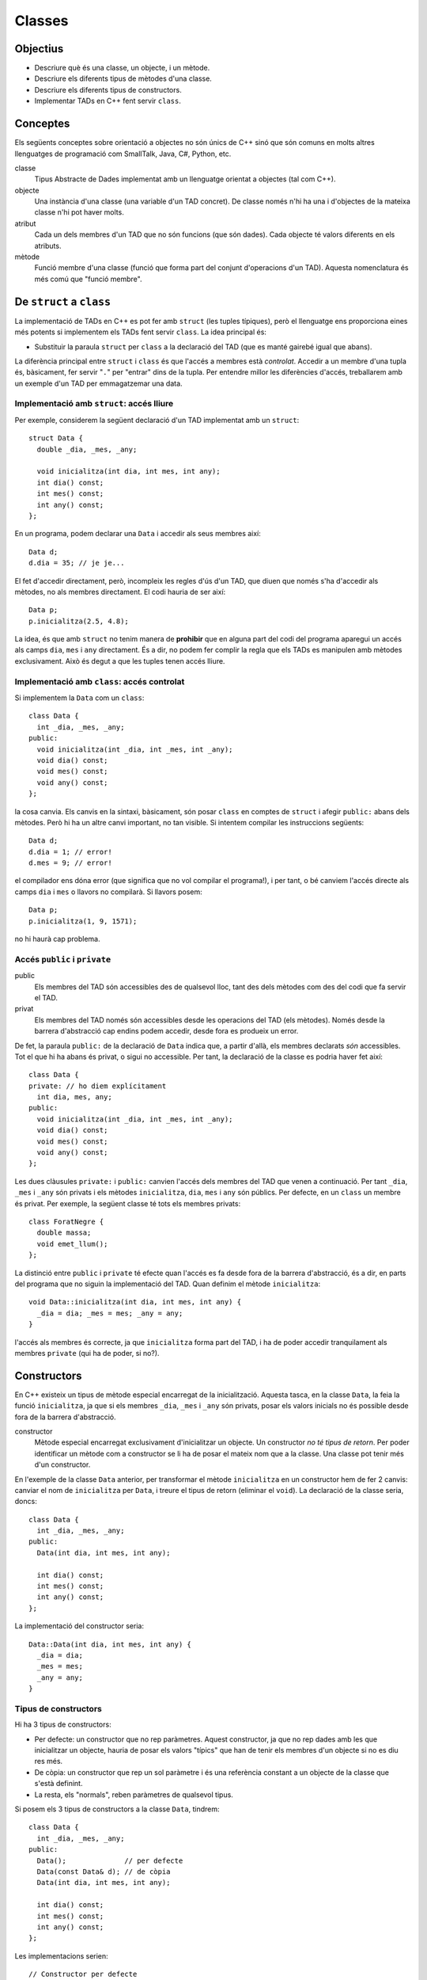 
.. 
   FALTA: - Mètodes modificadors i consultors!

=======
Classes
=======

Objectius
=========

- Descriure què és una classe, un objecte, i un mètode.

- Descriure els diferents tipus de mètodes d'una classe.

- Descriure els diferents tipus de constructors.

- Implementar TADs en C++ fent servir ``class``.


Conceptes
=========

Els següents conceptes sobre orientació a objectes no són únics de C++
sinó que són comuns en molts altres llenguatges de programació com
SmallTalk, Java, C#, Python, etc.

classe 
  Tipus Abstracte de Dades implementat amb un llenguatge orientat a
  objectes (tal com C++). 

objecte 
  Una instància d'una classe (una variable d'un TAD concret). De
  classe només n'hi ha una i d'objectes de la mateixa classe n'hi pot
  haver molts.

atribut 
  Cada un dels membres d'un TAD que no són funcions (que són
  dades). Cada objecte té valors diferents en els atributs. 

mètode
  Funció membre d'una classe (funció que forma part del conjunt
  d'operacions d'un TAD). Aquesta nomenclatura és més comú que "funció
  membre".


De ``struct`` a ``class``
=========================

La implementació de TADs en C++ es pot fer amb ``struct`` (les tuples
típiques), però el llenguatge ens proporciona eines més potents si
implementem els TADs fent servir ``class``. La idea principal és:

- Substituir la paraula ``struct`` per ``class`` a la declaració del TAD
  (que es manté gairebé igual que abans). 

La diferència principal entre ``struct`` i ``class`` és que l'accés a
membres està *controlat*. Accedir a un membre d'una tupla és,
bàsicament, fer servir "``.``" per "entrar" dins de la tupla.  Per
entendre millor les diferències d'accés, treballarem amb un exemple
d'un TAD per emmagatzemar una data.

Implementació amb ``struct``: accés lliure
------------------------------------------

Per exemple, considerem la següent declaració d'un TAD implementat amb
un ``struct``::

  struct Data {
    double _dia, _mes, _any;

    void inicialitza(int dia, int mes, int any);
    int dia() const;
    int mes() const;
    int any() const; 
  };

En un programa, podem declarar una ``Data`` i accedir als seus
membres així::

  Data d;
  d.dia = 35; // je je...

El fet d'accedir directament, però, incompleix les regles d'ús d'un
TAD, que diuen que només s'ha d'accedir als mètodes, no als membres
directament. El codi hauria de ser així::

  Data p;
  p.inicialitza(2.5, 4.8);

La idea, és que amb ``struct`` no tenim manera de **prohibir** que en
alguna part del codi del programa aparegui un accés als camps ``dia``,
``mes`` i ``any`` directament. És a dir, no podem fer complir la regla
que els TADs es manipulen amb mètodes exclusivament. Això és
degut a que les tuples tenen accés lliure.


Implementació amb ``class``: accés controlat
--------------------------------------------

Si implementem la ``Data`` com un ``class``::

  class Data {
    int _dia, _mes, _any;
  public:
    void inicialitza(int _dia, int _mes, int _any);
    void dia() const;
    void mes() const;
    void any() const;
  };

la cosa canvia. Els canvis en la sintaxi, bàsicament, són posar
``class`` en comptes de ``struct`` i afegir ``public:`` abans dels
mètodes. Però hi ha un altre canvi important, no tan visible. Si
intentem compilar les instruccions següents::

  Data d;
  d.dia = 1; // error!
  d.mes = 9; // error!

el compilador ens dóna error (que significa que no vol compilar el
programa!), i per tant, o bé canviem l'accés directe als camps ``dia`` i
``mes`` o llavors no compilarà. Si llavors posem::

  Data p;
  p.inicialitza(1, 9, 1571);

no hi haurà cap problema. 

.. exercici::
   
   Compila el següent programa i mira amb atenció l'error que
   produeix::
   
     class Prova {
       int x;
     };

     int main() {
       Prova p;
       p.x = 1;
     }    

Accés ``public`` i ``private``
------------------------------

public
  Els membres del TAD són accessibles des de qualsevol lloc, tant des
  dels mètodes com des del codi que fa servir el TAD.

privat        
  Els membres del TAD només són accessibles desde les operacions del
  TAD (els mètodes). Només desde la barrera d'abstracció cap
  endins podem accedir, desde fora es produeix un error.

De fet, la paraula ``public:`` de la declaració de ``Data`` indica
que, a partir d'allà, els membres declarats *són* accessibles. Tot el
que hi ha abans és privat, o sigui no accessible. Per tant, la
declaració de la classe es podria haver fet així::

  class Data {
  private: // ho diem explícitament
    int dia, mes, any;
  public:
    void inicialitza(int _dia, int _mes, int _any);
    void dia() const;
    void mes() const;
    void any() const;
  };

Les dues clàusules ``private:`` i ``public:`` canvien l'accés dels
membres del TAD que venen a continuació. Per tant ``_dia``, ``_mes`` i
``_any`` són privats i els mètodes ``inicialitza``, ``dia``, ``mes`` i
``any`` són públics. Per defecte, en un ``class`` un membre és
privat. Per exemple, la següent classe té tots els membres privats::

  class ForatNegre {
    double massa;    
    void emet_llum();
  };

La distinció entre ``public`` i ``private`` té efecte quan l'accés es
fa desde fora de la barrera d'abstracció, és a dir, en parts del
programa que no siguin la implementació del TAD. Quan definim el
mètode ``inicialitza``::

  void Data::inicialitza(int dia, int mes, int any) {
    _dia = dia; _mes = mes; _any = any;
  }

l'accés als membres és correcte, ja que ``inicialitza`` forma part del
TAD, i ha de poder accedir tranquilament als membres ``private`` (qui
ha de poder, si no?).

.. exercici::

   Considera les següents declaracions::
     
     struct A {     class B { 	   class C {     class D {
       int x, y;      int x, y;    public: 	 private:
     };		    };               int x;	   int x, y;
     				   private:	 public:
         	    		     int y;        int z;
         	    		   };            };

   i suposant els 4 objectes::

     A a; B b; C c; D d;

   digues si els següents accessos donarien un error::

     a.x = 1;  b.y = 2;
     c.x = 3;  d.y = 4;
     a.y = 5;  b.x = 6;
     c.y = 7;  d.z = 8;

.. exercici::

   Donada la següent classe::
    
     class tExemple { 
       int a;  
       char c; 
     public: 
       string s; 
       void posa_a(int x); 
       string mostra_s() const; 
     };

   i assumint que en un programa donat apareix la declaració::

     tExemple e;
 
   justifica perquè les següents instruccions són correctes o
   incorrectes en cada cas::

     e.a = 1;
     e.posa_a(5);
     posa_a(e,7);
     mostra_s(e);
     e.mostra_s(7);
     e.mostra_s = 7;
     e.c = 'a';
     e.s = "hola";
     e.c = 5; 
     e.s = 'y';

.. exercici::

   Transforma el codi següent de tal manera que faci servir ``class``
   en comptes de ``struct`` i les operacions del TAD siguin
   mètodes. Implementa també els mètodes ``get_y``, ``get_z`` i
   ``resta_vectors``::
   
     struct tVector3D { double comp[3]; // Les 3 components };
 
     double get_x(const tVector3D& v) { return comp[0]; }  
     // get_y, get_z
 
     void suma_vectors(tVector3D& v1, const tVector& v2) { 
       for (int i = 0; i < 3; i++) 
          v1.comp[i] += v2.comp[i]; 
     } 
     // resta_vectors
 
     double norma(const tVector3D& v) { 
       double acum = 0.0; 
       for (int i = 0; i < 3; i++) 
         acum += v.comp[i]*v.comp[i]; 
       return sqrt(acum); 
     }


Constructors
============

En C++ existeix un tipus de mètode especial encarregat de la
inicialització. Aquesta tasca, en la classe ``Data``, la feia la funció
``inicialitza``, ja que si els membres ``_dia``, ``_mes`` i ``_any``
són privats, posar els valors inicials no és possible desde fora de la
barrera d'abstracció.

constructor 
  Mètode especial encarregat exclusivament d'inicialitzar un
  objecte. Un constructor *no té tipus de retorn*. Per poder
  identificar un mètode com a constructor se li ha de posar el mateix
  nom que a la classe. Una classe pot tenir més d'un constructor.

En l'exemple de la classe ``Data`` anterior, per transformar el mètode
``inicialitza`` en un constructor hem de fer 2 canvis: canviar el nom
de ``inicialitza`` per ``Data``, i treure el tipus de retorn (eliminar
el ``void``). La declaració de la classe seria, doncs::

  class Data {
    int _dia, _mes, _any;
  public:
    Data(int dia, int mes, int any);
    
    int dia() const;
    int mes() const;
    int any() const;
  };

La implementació del constructor seria::

  Data::Data(int dia, int mes, int any) {
    _dia = dia;
    _mes = mes;
    _any = any;
  }

Tipus de constructors
---------------------

Hi ha 3 tipus de constructors:

- Per defecte: un constructor que no rep paràmetres. Aquest
  constructor, ja que no rep dades amb les que inicialitzar un
  objecte, hauria de posar els valors "típics" que han de tenir els
  membres d'un objecte si no es diu res més.

- De còpia: un constructor que rep un sol paràmetre i és una
  referència constant a un objecte de la classe que s'està
  definint. 

- La resta, els "normals", reben paràmetres de qualsevol tipus.

Si posem els 3 tipus de constructors a la classe ``Data``, tindrem::

  class Data {
    int _dia, _mes, _any;
  public:
    Data();              // per defecte
    Data(const Data& d); // de còpia
    Data(int dia, int mes, int any); 

    int dia() const;
    int mes() const;
    int any() const;    
  };

Les implementacions serien::

  // Constructor per defecte
  Data::Data() {
    // posem una data de "referència"
    _dia = 1;
    _mes = 1;
    _any = 2000;
  }

  // Constructor de còpia
  Data::Data(const Data& d) {
    // copiem els valors de la data que ens passen
    _dia = d._dia;
    _mes = d._mes;
    _any = d._any;
  }

La implementació del constructor normal es pot veure en l'exemple de
més amunt.

Crida al constructor
--------------------

Els constructors no són com els mètodes normals, perquè no es criden
amb la notació de tuples (amb el "``.``"). De fet es criden
automàticament quan es crea un objecte (per exemple, quan declarem una
variable de la classe). A més, la creació d'un objecte d'una classe
*obligatòriament* crida algun constructor. La idea, doncs, és que en
el moment de crear un nou objecte d'una classe podem utilitzar un
constructor o un altre en funció de com creem l'objecte.

Ús del constructor per defecte
""""""""""""""""""""""""""""""

Si declarem una variable com ho hem fet sempre::
  
   Data d;

es crida el constructor per defecte.

Ús del constructor de còpia
"""""""""""""""""""""""""""

La crida al constructor de còpia té dues versions::

   Data d;     // per defecte
   Data e1 = d; // versió 2
   Data e2(d);  // versió 1

La primera versió vol imitar la inicialització d'un valor tal com en::

   int a = 1;

La segona és per imitar l'ús del constructor normal, que porta els
arguments de la crida entre parèntesis.

Ús del constructor normal
"""""""""""""""""""""""""

Per fer servir el constructor normal, hem de fer la declaració d'un
objecte de la classe ``Data`` afegint els paràmetres entre
parèntesis::

   Data d(25, 2, 2009);

És una mescla entre una declaració de variable i la crida a una
funció. Els paràmetres 25, 2 i 2009 es passen en l'ordre que posem,
tal com en les crides a funcions, i inicialitzaran els camps de la
data de la forma correcta. Ara es veu com la versió 2 de l'ús del
constructor de còpia és semblant al normal.

A part, en relació a l'ús dels parèntesis en constructors també cal
dir una cosa important: el constructor per defecte **NO** es pot
cridar així::

   Data d();

Potser és contraintuïtiu, però això dóna un error de compilació. Per
cridar el constructor per defecte no es posen parèntesis, tal com s'ha
esmentat anteriorment.

Crides barrejades
"""""""""""""""""

També és possible, fer més d'una crida a constructors diferents en una
mateixa línia, fent servir comes per separar, com per exemple::

   Data d(4, 8, 1976), e(17, 11, 1975), f;
   Data g(d), h = d, i, j(23, 1, 2005);

.. 
   exercici::

   Determina la sortida del següent programa::

     class X {
       int a, b;
     public:
       int get_a() const;
       int get_b() const;
     };

     int X::get_a() const { return a; }
     int X::get_b() const { return b; }

     int main() {
       X x;
       cout << x.get_a() << ' ' << x.get_b() << endl;
     }


.. exercici::
   
   Declara i implementa els 3 constructors típics per a la classe següent::

      class Punt2D {
        double x, y;
      public:
        // ...
      };   

.. exercici::

   Escriu la declaració exacta del constructor que es crida quan obrim
   un fitxer de sortida així::

      ofstream fout("dades.txt");


Altres detalls sobre constructors
---------------------------------

Absència de constructor per defecte
"""""""""""""""""""""""""""""""""""

Si una classe no té constructor per defecte, llavors la única forma de
crear objectes és passant els parametres del constructor que hi ha.

El següent programa dóna un error de compilació::

  class X {
    int _a;
    char _c;
  public:
    X(int a, char c);
  };

  X::X(int a, char c) { _a = a; _c = c; }
  
  int main() {
    X x; // error!
  }

La idea és que la declaració de l'objecte ``x`` hauria de portar els 2
paràmetres requerits pel constructor (un enter i un caràcter).


Si no hi ha constructor de còpia, se'n posa un
""""""""""""""""""""""""""""""""""""""""""""""

En absència del constructor de còpia, C++ en posa un, que el que fa és
copiar, un per un, cada atribut de la classe. El següent programa és
un cas::

  class Y {
    string _s;
    double _d;
  public:
    Y(string s, double d);
    string get_s() const;
    double get_d() const;
  };

  Y::Y(string s, double d) {
    _s = s; _d = d;
  } 
  
  string Y::get_s() const { return _s; }
  double Y::get_d() const { return _d; }
    
  int main() {
    Y a("hola", 1.5);
    Y b = a; // es fa servir el constructor de còpia
    cout << b.get_s() << ' ' << b.get_d() << endl;
  }

El programa mostra per pantalla::

  hola 1.5

ja que mostream les dades de ``b``, que és una còpia de ``a``.


Constructors en classes compostes
"""""""""""""""""""""""""""""""""

Una classe composta té atributs que alhora són objectes d'altres
classes. Una classe ``Ordinador``, per exemple, té un atribut que és
un ``Processador``, d'una classe diferent.

Suposem que ``Processador`` és::

  class Processador {
    // ...
  public:
    Parella(double velocitat);
  };

La classe ``Processador`` no té constructor per defecte, i per tant la
única forma de construir un objecte ``Processador`` és utilitzar el
constructor de què disposem, obligatòriament amb 1 paràmetre (com es
comenta més amunt).

Si la classe ``Ordinador`` té com a atribut un objecte de la
classe ``Processador``::

  class Ordinador {
    Processador _cpu;
    
  public:
    Ordinador(double velocitat);
  };

per força el constructor de ``Ordinador`` haurà de cridar al
constructor de ``Processador``, passant-li la ``velocitat``. Per fer
aquesta crida s'ha d'utilitzar una sintaxi especial. La implementació
del constructor de ``Ordinador`` serà::

  Ordinador::Ordinador(double velocitat)
    : _cpu(velocitat)  // cridem el constructor del Processador
  {
  }

La sintaxi consisteix en posar "``:``" i fer una crida al constructor
amb el nom de l'atribut i els paràmetres entre parèntesis. Si hi ha
més d'un atribut en aquesta situació, les diferents crides es separen
per comes. Per altra banda, donat que no hi ha més atributs en la
classe ``Ordinador``, l'únic que es fa és cridar al constructor de
``Processador``, i el cos de la funció queda buit.

.. exercici::
   
   Tenint en compte les declaracions següents::
  
     class Motor {
       // ...
     public:
       Motor(string marca, double cilindrada);
     };

     class Cotxe {
       Motor _motor;
     public:
       Cotxe(string marca_motor, double cilindrada);
     };
     
   Implementa el constructor de la classe ``Cotxe``.


Problemes
=========

.. problema::

   Es vol fer un programa per classificar les notes dels alumnes per
   intervals d'un punt. És a dir, volem comptar quants alumnes tenen
   una nota entre 0 i 1, entre 1 i 2, etc. fins a 10. Una gràfica que
   mostri aquestes dades s'anomena histograma.

   #. Fes un programa que, donada una seqüència de notes acabada en
      -1.0, mostri per pantalla el número d'alumnes que tenen notes en
      cada interval fent servir la classe ``Histograma``::

        class Histograma {
          // ...
        public:
          Histograma();
	  void afegeix(double valor); // afegeix un valor
  	  int  quantitat(int index);
	};

      El mètode ``quantitat`` retorna el número de valors que s'han
      afegit entre ``index`` i ``index + 1``.

   #. Implementa la classe ``Histograma``.


.. problema::

   Implementa una classe que sigui un conjunt d'enters petit (de com a
   màxim 1000 elements i els elements han de ser enters entre 0 i
   999). El TAD ha de permetre les següents operacions sobre el conjunt:
   
   - afegir un enter,

   - eliminar un enter,

   - determinar si un enter hi pertany,

   - obtenir el número d'elements,
  
   - afegir tots els enters d'un altre conjunt,

   - eliminar tots els enters d'un altre conjunt,

   - determinar si el conjunt és igual a un altre.

   Implementa el constructor per defecte i el de còpia.

.. problema::

   Implementa la classe ``Frase`` de forma que el següent programa
   (:download:`frase_main.cpp <src/02_Classes/frase_main.cpp>`) funcioni
   perfectament com dóna a entendre

   .. literalinclude:: src/02_Classes/frase_main.cpp


Bibliografia
============

Bjarne Stroustrup, *The C++ Programming Language*, Third
Edition. Addison-Wesley, 2004. Capítol 10, Classes.

`http://en.wikipedia.org/wiki/Class_(computer_science) <http://en.wikipedia.org/wiki/Class_(computer_science)>`_
